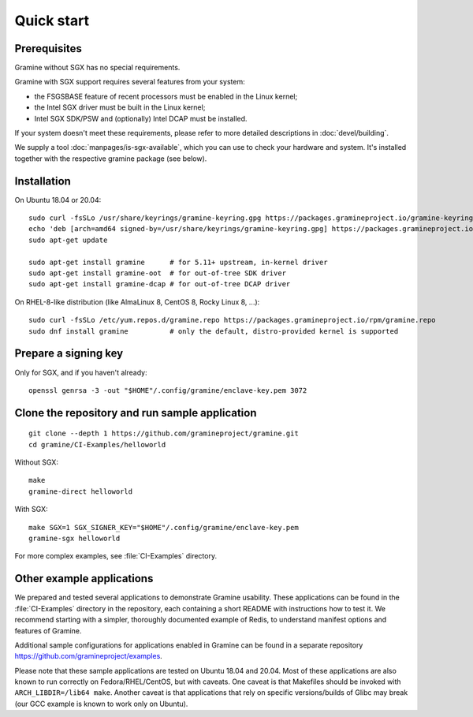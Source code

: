 Quick start
===========

.. highlight:: sh

Prerequisites
-------------

Gramine without SGX has no special requirements.

Gramine with SGX support requires several features from your system:

- the FSGSBASE feature of recent processors must be enabled in the Linux kernel;
- the Intel SGX driver must be built in the Linux kernel;
- Intel SGX SDK/PSW and (optionally) Intel DCAP must be installed.

If your system doesn't meet these requirements, please refer to more detailed
descriptions in :doc:`devel/building`.

We supply a tool :doc:`manpages/is-sgx-available`, which you can use to check
your hardware and system. It's installed together with the respective gramine
package (see below).

Installation
------------

On Ubuntu 18.04 or 20.04::

   sudo curl -fsSLo /usr/share/keyrings/gramine-keyring.gpg https://packages.gramineproject.io/gramine-keyring.gpg
   echo 'deb [arch=amd64 signed-by=/usr/share/keyrings/gramine-keyring.gpg] https://packages.gramineproject.io/ stable main' | sudo tee /etc/apt/sources.list.d/gramine.list
   sudo apt-get update

   sudo apt-get install gramine      # for 5.11+ upstream, in-kernel driver
   sudo apt-get install gramine-oot  # for out-of-tree SDK driver
   sudo apt-get install gramine-dcap # for out-of-tree DCAP driver

On RHEL-8-like distribution (like AlmaLinux 8, CentOS 8, Rocky Linux 8, ...)::

   sudo curl -fsSLo /etc/yum.repos.d/gramine.repo https://packages.gramineproject.io/rpm/gramine.repo
   sudo dnf install gramine          # only the default, distro-provided kernel is supported

Prepare a signing key
---------------------

Only for SGX, and if you haven't already::

   openssl genrsa -3 -out "$HOME"/.config/gramine/enclave-key.pem 3072

Clone the repository and run sample application
-----------------------------------------------

::

   git clone --depth 1 https://github.com/gramineproject/gramine.git
   cd gramine/CI-Examples/helloworld

Without SGX::

   make
   gramine-direct helloworld

With SGX::

   make SGX=1 SGX_SIGNER_KEY="$HOME"/.config/gramine/enclave-key.pem
   gramine-sgx helloworld

For more complex examples, see :file:`CI-Examples` directory.

Other example applications
--------------------------

We prepared and tested several applications to demonstrate Gramine usability.
These applications can be found in the :file:`CI-Examples` directory in the
repository, each containing a short README with instructions how to test it. We
recommend starting with a simpler, thoroughly documented example of Redis, to
understand manifest options and features of Gramine.

Additional sample configurations for applications enabled in Gramine can be
found in a separate repository https://github.com/gramineproject/examples.

Please note that these sample applications are tested on Ubuntu 18.04 and 20.04.
Most of these applications are also known to run correctly on
Fedora/RHEL/CentOS, but with caveats. One caveat is that Makefiles should be
invoked with ``ARCH_LIBDIR=/lib64 make``. Another caveat is that applications
that rely on specific versions/builds of Glibc may break (our GCC example is
known to work only on Ubuntu).
